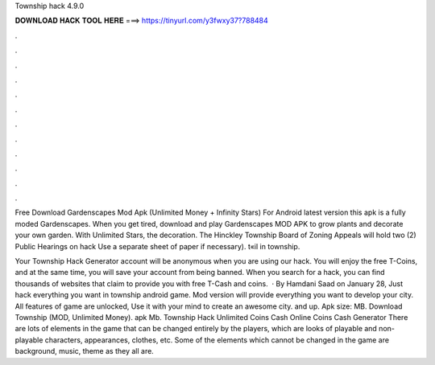 Township hack 4.9.0



𝐃𝐎𝐖𝐍𝐋𝐎𝐀𝐃 𝐇𝐀𝐂𝐊 𝐓𝐎𝐎𝐋 𝐇𝐄𝐑𝐄 ===> https://tinyurl.com/y3fwxy37?788484



.



.



.



.



.



.



.



.



.



.



.



.

Free Download Gardenscapes Mod Apk (Unlimited Money + Infinity Stars) For Android latest version this apk is a fully moded Gardenscapes. When you get tired, download and play Gardenscapes MOD APK to grow plants and decorate your own garden. With Unlimited Stars, the decoration. The Hinckley Township Board of Zoning Appeals will hold two (2) Public Hearings on hack Use a separate sheet of paper if necessary). t«il in township.

Your Township Hack Generator account will be anonymous when you are using our hack. You will enjoy the free T-Coins, and at the same time, you will save your account from being banned. When you search for a hack, you can find thousands of websites that claim to provide you with free T-Cash and coins.  · By Hamdani Saad on January 28, Just hack everything you want in township android game. Mod version will provide everything you want to develop your city. All features of game are unlocked, Use it with your mind to create an awesome city. and up. Apk size: MB. Download Township (MOD, Unlimited Money). apk Mb. Township Hack Unlimited Coins Cash Online Coins Cash Generator There are lots of elements in the game that can be changed entirely by the players, which are looks of playable and non-playable characters, appearances, clothes, etc. Some of the elements which cannot be changed in the game are background, music, theme as they all are.
